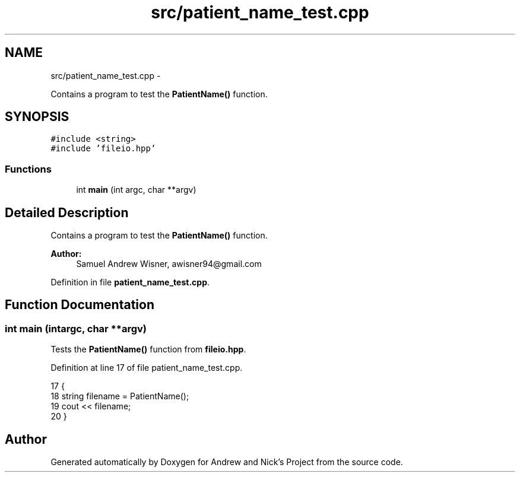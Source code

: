 .TH "src/patient_name_test.cpp" 3 "Tue Apr 19 2016" "Andrew and Nick's Project" \" -*- nroff -*-
.ad l
.nh
.SH NAME
src/patient_name_test.cpp \- 
.PP
Contains a program to test the \fBPatientName()\fP function\&.  

.SH SYNOPSIS
.br
.PP
\fC#include <string>\fP
.br
\fC#include 'fileio\&.hpp'\fP
.br

.SS "Functions"

.in +1c
.ti -1c
.RI "int \fBmain\fP (int argc, char **argv)"
.br
.in -1c
.SH "Detailed Description"
.PP 
Contains a program to test the \fBPatientName()\fP function\&. 


.PP
\fBAuthor:\fP
.RS 4
Samuel Andrew Wisner, awisner94@gmail.com 
.RE
.PP

.PP
Definition in file \fBpatient_name_test\&.cpp\fP\&.
.SH "Function Documentation"
.PP 
.SS "int main (intargc, char **argv)"
Tests the \fBPatientName()\fP function from \fBfileio\&.hpp\fP\&. 
.PP
Definition at line 17 of file patient_name_test\&.cpp\&.
.PP
.nf
17                                 {
18     string filename = PatientName();
19     cout << filename;
20 }
.fi
.SH "Author"
.PP 
Generated automatically by Doxygen for Andrew and Nick's Project from the source code\&.
